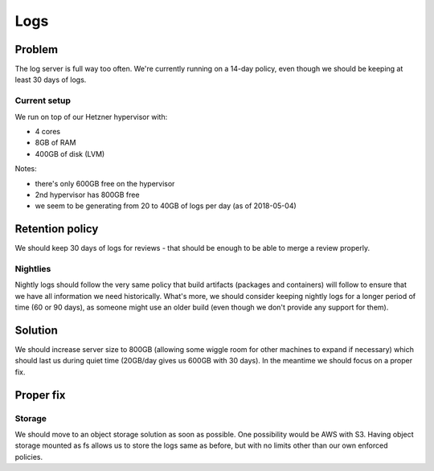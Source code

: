 Logs
====

Problem
-------

The log server is full way too often. We're currently running on a 14-day policy, even though we should be keeping at least 30 days of logs.

Current setup
~~~~~~~~~~~~~

We run on top of our Hetzner hypervisor with:

- 4 cores
- 8GB of RAM
- 400GB of disk (LVM)

Notes:

- there's only 600GB free on the hypervisor
- 2nd hypervisor has 800GB free
- we seem to be generating from 20 to 40GB of logs per day (as of 2018-05-04)

Retention policy
----------------

We should keep 30 days of logs for reviews - that should be enough to be able to merge a review properly.

Nightlies
~~~~~~~~~

Nightly logs should follow the very same policy that build artifacts (packages and containers) will follow to ensure that we have all information we need historically. What's more, we should consider keeping nightly logs for a longer period of time (60 or 90 days), as someone might use an older build (even though we don't provide any support for them).

Solution
--------

We should increase server size to 800GB (allowing some wiggle room for other machines to expand if necessary) which should last us during quiet time (20GB/day gives us 600GB with 30 days). In the meantime we should focus on a proper fix.


Proper fix
----------

Storage
~~~~~~~

We should move to an object storage solution as soon as possible. One possibility would be AWS with S3. Having object storage mounted as fs allows us to store the logs same as before, but with no limits other than our own enforced policies.

